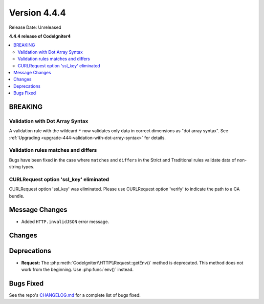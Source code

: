 #############
Version 4.4.4
#############

Release Date: Unreleased

**4.4.4 release of CodeIgniter4**

.. contents::
    :local:
    :depth: 3

********
BREAKING
********

Validation with Dot Array Syntax
================================

A validation rule with the wildcard ``*`` now validates only data in correct
dimensions as "dot array syntax".
See :ref:`Upgrading <upgrade-444-validation-with-dot-array-syntax>` for details.

Validation rules matches and differs
====================================

Bugs have been fixed in the case where ``matches`` and ``differs`` in the Strict
and Traditional rules validate data of non-string types.

CURLRequest option 'ssl_key' eliminated
=======================================

CURLRequest option 'ssl_key' was eliminated.
Please use CURLRequest option 'verify' to indicate the path to a CA bundle.

***************
Message Changes
***************

- Added ``HTTP.invalidJSON`` error message.

*******
Changes
*******

************
Deprecations
************

- **Request:** The :php:meth:`CodeIgniter\\HTTP\\Request::getEnv()` method is
  deprecated. This method does not work from the beginning. Use :php:func:`env()`
  instead.

**********
Bugs Fixed
**********

See the repo's
`CHANGELOG.md <https://github.com/codeigniter4/CodeIgniter4/blob/develop/CHANGELOG.md>`_
for a complete list of bugs fixed.
